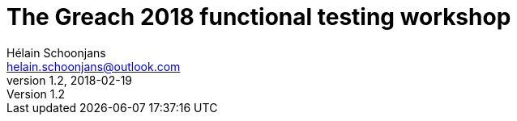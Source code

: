 = The Greach 2018 functional testing workshop
Hélain Schoonjans <helain.schoonjans@outlook.com>
v1.2, 2018-02-19